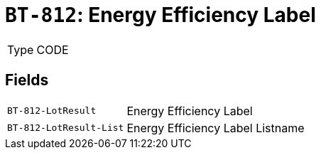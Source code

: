 = `BT-812`: Energy Efficiency Label
:navtitle: Business Terms

[horizontal]
Type:: CODE

== Fields
[horizontal]
  `BT-812-LotResult`:: Energy Efficiency Label
  `BT-812-LotResult-List`:: Energy Efficiency Label Listname
